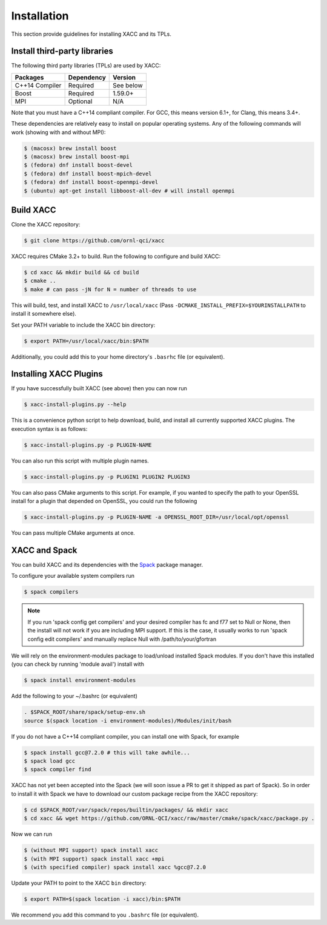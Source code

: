 Installation
============

This section provide guidelines for installing XACC and its TPLs.

Install third-party libraries
-----------------------------

The following third party libraries (TPLs) are used by XACC:

+------------------------+------------+-----------+
| Packages               | Dependency | Version   |
+========================+============+===========+
| C++14 Compiler         | Required   | See below |
+------------------------+------------+-----------+
| Boost                  | Required   | 1.59.0+   |
+------------------------+------------+-----------+
| MPI                    | Optional   | N/A       |
+------------------------+------------+-----------+

Note that you must have a C++14 compliant compiler. 
For GCC, this means version 6.1+, for Clang, this means 3.4+.

These dependencies are relatively easy to install on popular operating
systems. Any of the following commands will work (showing with and without MPI):

.. code::

   $ (macosx) brew install boost
   $ (macosx) brew install boost-mpi
   $ (fedora) dnf install boost-devel
   $ (fedora) dnf install boost-mpich-devel
   $ (fedora) dnf install boost-openmpi-devel
   $ (ubuntu) apt-get install libboost-all-dev # will install openmpi

Build XACC
-----------

Clone the XACC repository:

.. code::

   $ git clone https://github.com/ornl-qci/xacc

XACC requires CMake 3.2+ to build. Run the following to
configure and build XACC:

.. code:: bash

   $ cd xacc && mkdir build && cd build
   $ cmake ..
   $ make # can pass -jN for N = number of threads to use

This will build, test, and install XACC to ``/usr/local/xacc``
(Pass ``-DCMAKE_INSTALL_PREFIX=$YOURINSTALLPATH`` to install it somewhere else).

Set your PATH variable to include the XACC bin directory:

.. code::

   $ export PATH=/usr/local/xacc/bin:$PATH

Additionally, you could add this to your home directory's ``.basrhc`` file (or equivalent).

Installing XACC Plugins
-----------------------------------
If you have successfully built XACC (see above)
then you can now run

.. code::

   $ xacc-install-plugins.py --help

This is a convenience python script to help download, build, and install
all currently supported XACC plugins. The execution syntax is as follows:

.. code::

   $ xacc-install-plugins.py -p PLUGIN-NAME

You can also run this script with multiple plugin names.

.. code::

   $ xacc-install-plugins.py -p PLUGIN1 PLUGIN2 PLUGIN3

You can also pass CMake arguments to this script. For example, if you
wanted to specify the path to your OpenSSL install for a plugin
that depended on OpenSSL, you could run the following

.. code::

   $ xacc-install-plugins.py -p PLUGIN-NAME -a OPENSSL_ROOT_DIR=/usr/local/opt/openssl

You can pass multiple CMake arguments at once.

XACC and Spack
---------------
You can build XACC and its dependencies with the `Spack
<https://github.com/llnl/spack>`_ package manager.

To configure your available system compilers run

.. code::

   $ spack compilers

.. note::

   If you run 'spack config get compilers' and your desired
   compiler has fc and f77 set to Null or None, then the
   install will not work if you are including MPI support.
   If this is the case, it usually
   works to run 'spack config edit compilers' and
   manually replace Null with /path/to/your/gfortran

We will rely on the environment-modules package to load/unload
installed Spack modules. If you don't have this installed
(you can check by running 'module avail') install with

.. code::

   $ spack install environment-modules

Add the following to your ~/.bashrc (or equivalent)

.. code::

   . $SPACK_ROOT/share/spack/setup-env.sh
   source $(spack location -i environment-modules)/Modules/init/bash

If you do not have a C++14 compliant compiler, you can
install one with Spack, for example

.. code::

   $ spack install gcc@7.2.0 # this will take awhile...
   $ spack load gcc
   $ spack compiler find

XACC has not yet been accepted into the Spack (we will soon issue a PR
to get it shipped as part of Spack). So in order to install it with Spack
we have to download our custom package recipe from the XACC repository:

.. code::

   $ cd $SPACK_ROOT/var/spack/repos/builtin/packages/ && mkdir xacc
   $ cd xacc && wget https://github.com/ORNL-QCI/xacc/raw/master/cmake/spack/xacc/package.py .

Now we can run 

.. code::

   $ (without MPI support) spack install xacc 
   $ (with MPI support) spack install xacc +mpi 
   $ (with specified compiler) spack install xacc %gcc@7.2.0

Update your PATH to point to the XACC ``bin`` directory: 

.. code::

   $ export PATH=$(spack location -i xacc)/bin:$PATH

We recommend you add this command to you ``.bashrc`` file (or equivalent).
